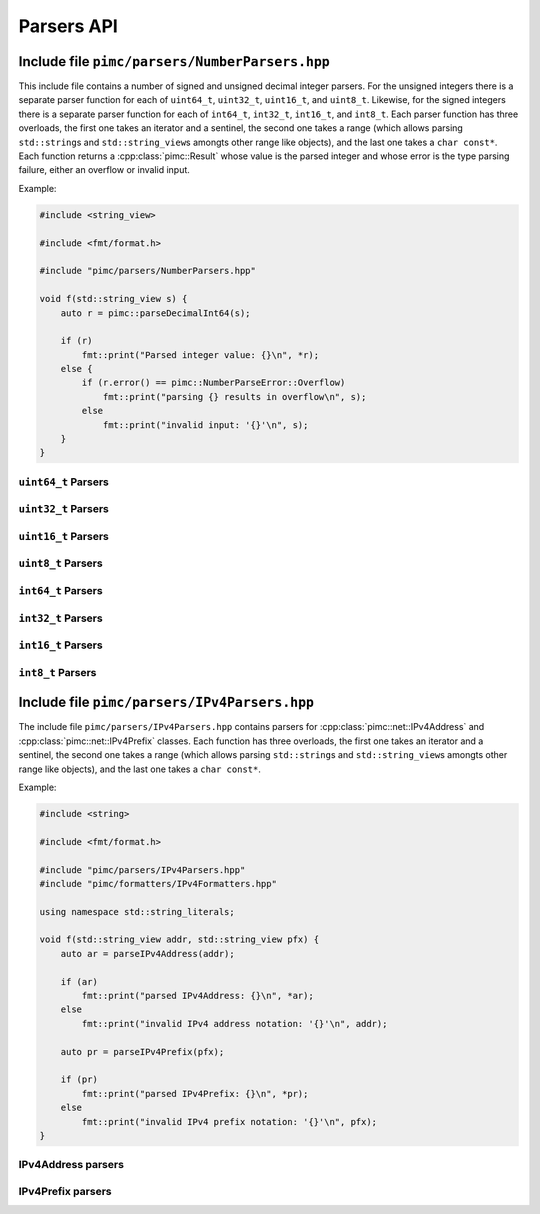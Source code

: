 ===========
Parsers API
===========

Include file ``pimc/parsers/NumberParsers.hpp``
-----------------------------------------------

This include file contains a number of signed and unsigned decimal integer parsers.
For the unsigned integers there is a separate parser function for each of  ``uint64_t``,
``uint32_t``, ``uint16_t``, and ``uint8_t``. Likewise, for the signed integers there
is a separate parser function for each of ``int64_t``, ``int32_t``, ``int16_t``, and
``int8_t``. Each parser function has three overloads, the first one takes an iterator
and a sentinel, the second one takes a range (which allows parsing ``std::string``\ s and
``std::string_view``\ s amongts other range like objects), and the last one takes a
``char const*``. Each function returns a :cpp:class:`pimc::Result` whose value is the
parsed integer and whose error is the type parsing failure, either an overflow or
invalid input.

Example:

.. code-block:: c++

   #include <string_view>
   
   #include <fmt/format.h>

   #include "pimc/parsers/NumberParsers.hpp"

   void f(std::string_view s) {
       auto r = pimc::parseDecimalInt64(s);

       if (r)
           fmt::print("Parsed integer value: {}\n", *r);
       else {
           if (r.error() == pimc::NumberParseError::Overflow)
	       fmt::print("parsing {} results in overflow\n", s);
	   else
	       fmt::print("invalid input: '{}'\n", s);
       }
   }


.. doxygenenum:: pimc::NumberParseError
   :project: PimcLib


``uint64_t`` Parsers
^^^^^^^^^^^^^^^^^^^^

.. doxygenfunction:: pimc::parseDecimalUInt64(I first, S last)
   :project: PimcLib

.. doxygenfunction:: pimc::parseDecimalUInt64(R &&r)
   :project: PimcLib

.. doxygenfunction:: pimc::parseDecimalUInt64(char const *s)
   :project: PimcLib

``uint32_t`` Parsers
^^^^^^^^^^^^^^^^^^^^

.. doxygenfunction:: pimc::parseDecimalUInt32(I first, S last)
   :project: PimcLib

.. doxygenfunction:: pimc::parseDecimalUInt32(R &&r)
   :project: PimcLib

.. doxygenfunction:: pimc::parseDecimalUInt32(char const *s)
   :project: PimcLib

``uint16_t`` Parsers
^^^^^^^^^^^^^^^^^^^^

.. doxygenfunction:: pimc::parseDecimalUInt16(I first, S last)
   :project: PimcLib

.. doxygenfunction:: pimc::parseDecimalUInt16(R &&r)
   :project: PimcLib

.. doxygenfunction:: pimc::parseDecimalUInt16(char const *s)
   :project: PimcLib

``uint8_t`` Parsers
^^^^^^^^^^^^^^^^^^^

.. doxygenfunction:: pimc::parseDecimalUInt8(I first, S last)
   :project: PimcLib

.. doxygenfunction:: pimc::parseDecimalUInt8(R &&r)
   :project: PimcLib

.. doxygenfunction:: pimc::parseDecimalUInt8(char const *s)
   :project: PimcLib

``int64_t`` Parsers
^^^^^^^^^^^^^^^^^^^

.. doxygenfunction:: pimc::parseDecimalInt64(I first, S last)
   :project: PimcLib

.. doxygenfunction:: pimc::parseDecimalInt64(R &&r)
   :project: PimcLib

.. doxygenfunction:: pimc::parseDecimalInt64(char const *s)
   :project: PimcLib

``int32_t`` Parsers
^^^^^^^^^^^^^^^^^^^

.. doxygenfunction:: pimc::parseDecimalInt32(I first, S last)
   :project: PimcLib

.. doxygenfunction:: pimc::parseDecimalInt32(R &&r)
   :project: PimcLib

.. doxygenfunction:: pimc::parseDecimalInt32(char const *s)
   :project: PimcLib

``int16_t`` Parsers
^^^^^^^^^^^^^^^^^^^

.. doxygenfunction:: pimc::parseDecimalInt16(I first, S last)
   :project: PimcLib

.. doxygenfunction:: pimc::parseDecimalInt16(R &&r)
   :project: PimcLib

.. doxygenfunction:: pimc::parseDecimalInt16(char const *s)
   :project: PimcLib

``int8_t`` Parsers
^^^^^^^^^^^^^^^^^^

.. doxygenfunction:: pimc::parseDecimalInt8(I first, S last)
   :project: PimcLib

.. doxygenfunction:: pimc::parseDecimalInt8(R &&r)
   :project: PimcLib

.. doxygenfunction:: pimc::parseDecimalInt8(char const *s)
   :project: PimcLib


Include file ``pimc/parsers/IPv4Parsers.hpp``
---------------------------------------------

The include file ``pimc/parsers/IPv4Parsers.hpp`` contains parsers for :cpp:class:`pimc::net::IPv4Address`
and :cpp:class:`pimc::net::IPv4Prefix` classes. Each function has three overloads, the first one takes an
iterator and a sentinel, the second one takes a range (which allows parsing ``std::string``\ s and
``std::string_view``\ s amongts other range like objects), and the last one takes a ``char const*``.

Example:

.. code-block:: c++

   #include <string>
   
   #include <fmt/format.h>

   #include "pimc/parsers/IPv4Parsers.hpp"
   #include "pimc/formatters/IPv4Formatters.hpp"

   using namespace std::string_literals;

   void f(std::string_view addr, std::string_view pfx) {
       auto ar = parseIPv4Address(addr);

       if (ar)
           fmt::print("parsed IPv4Address: {}\n", *ar);
       else
           fmt::print("invalid IPv4 address notation: '{}'\n", addr);

       auto pr = parseIPv4Prefix(pfx);

       if (pr)
           fmt::print("parsed IPv4Prefix: {}\n", *pr);
       else
           fmt::print("invalid IPv4 prefix notation: '{}'\n", pfx);
   }

IPv4Address parsers
^^^^^^^^^^^^^^^^^^^
   

.. doxygenfunction:: pimc::parseIPv4Address(I first, S last)
   :project: PimcLib

.. doxygenfunction:: pimc::parseIPv4Address(R &&r)
   :project: PimcLib

.. doxygenfunction:: pimc::parseIPv4Address(char const *s)
   :project: PimcLib

IPv4Prefix parsers
^^^^^^^^^^^^^^^^^^
	     
.. doxygenfunction:: pimc::parseIPv4Prefix(I first, S last)
   :project: PimcLib

.. doxygenfunction:: pimc::parseIPv4Prefix(R &&r)
   :project: PimcLib

.. doxygenfunction:: pimc::parseIPv4Prefix(char const *s)
   :project: PimcLib

